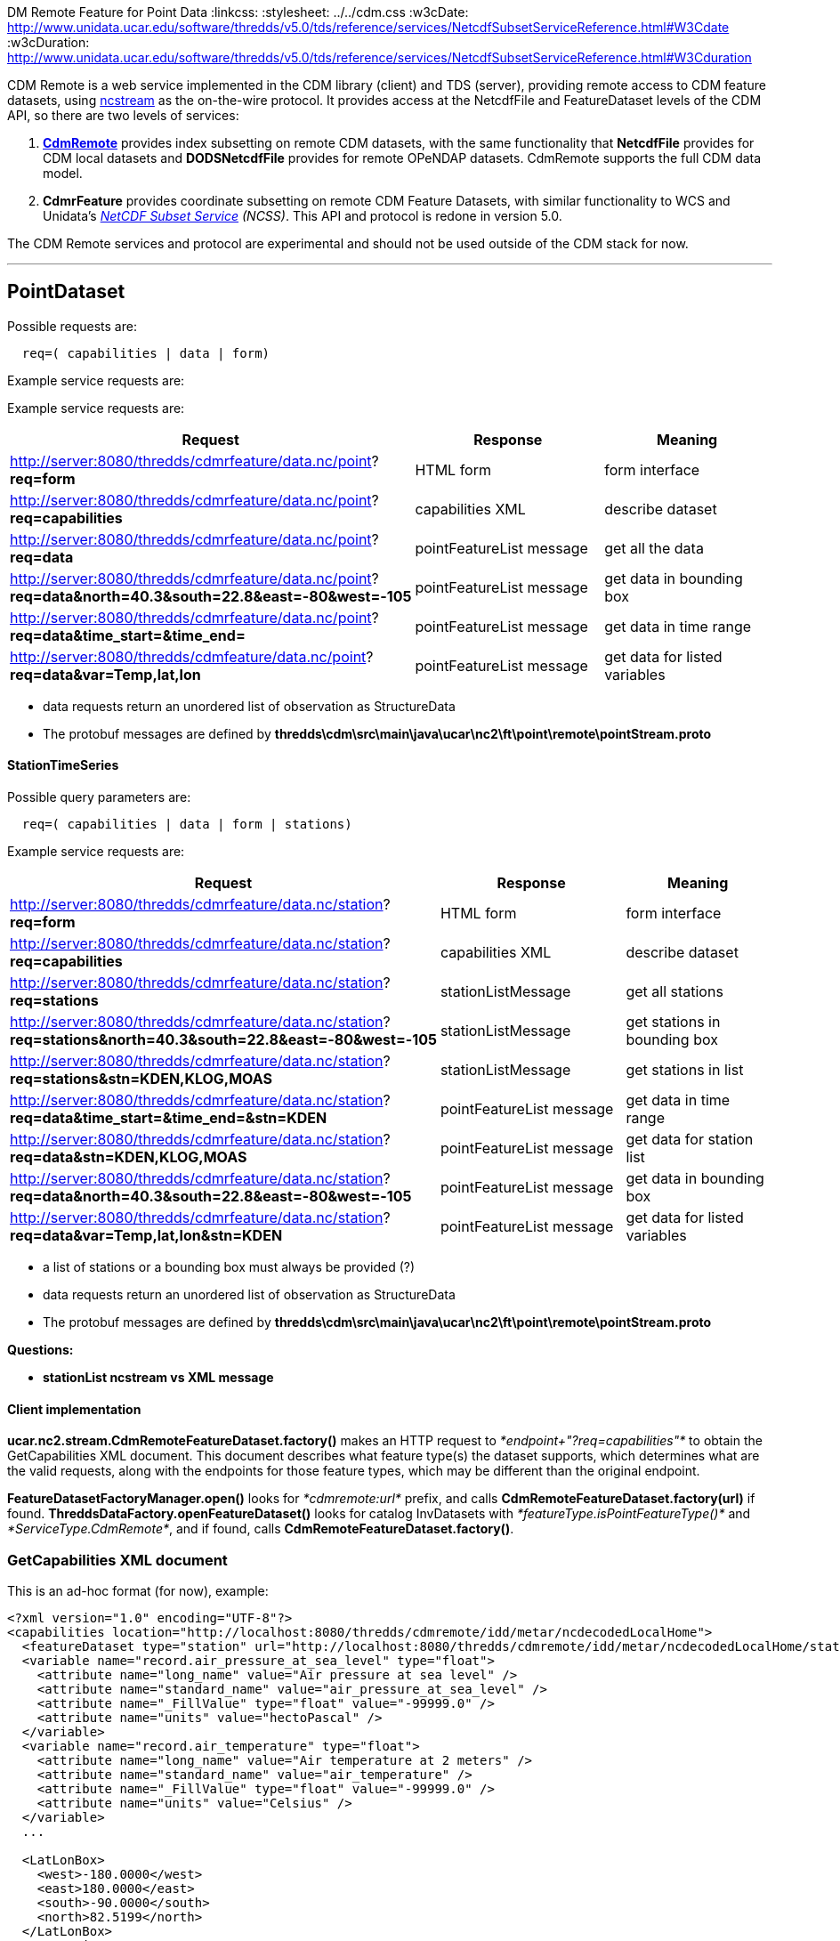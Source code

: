 DM Remote Feature for Point Data
:linkcss:
:stylesheet: ../../cdm.css
:w3cDate: http://www.unidata.ucar.edu/software/thredds/v5.0/tds/reference/services/NetcdfSubsetServiceReference.html#W3Cdate
:w3cDuration: http://www.unidata.ucar.edu/software/thredds/v5.0/tds/reference/services/NetcdfSubsetServiceReference.html#W3Cduration

CDM Remote is a web service implemented in the CDM library (client) and TDS (server), providing remote access to CDM feature datasets, using
link:NcStream.html[ncstream] as the on-the-wire protocol. It provides access at the NetcdfFile and FeatureDataset levels of the CDM API, so there are
two levels of services:

1.  *link:CdmRemote.html[CdmRemote]* provides index subsetting on remote CDM datasets, with the same functionality that *NetcdfFile* provides for
CDM local datasets and *DODSNetcdfFile* provides for remote OPeNDAP datasets. CdmRemote supports the full CDM data model.
2.  *CdmrFeature* provides coordinate subsetting on remote CDM Feature Datasets, with similar functionality to WCS and 
Unidata's link:../../../tds/reference/services/NetcdfSubsetServiceReference.html[_NetCDF Subset Service_] __(NCSS)__. This API and protocol is redone
in version 5.0.

The CDM Remote services and protocol are experimental and should not be used outside of the CDM stack for now.

'''''

== PointDataset

Possible requests are:

-----------------------------------
  req=( capabilities | data | form)
-----------------------------------

Example service requests are:

Example service requests are:

[cols=",,",options="header",]
|=====================================================================================================================================================
|Request |Response |Meaning
|http://server:8080/thredds/cdmrfeature/data.nc/point?**req=form** |HTML form |form interface

|http://server:8080/thredds/cdmrfeature/data.nc/point?**req=capabilities** |capabilities XML |describe dataset 

|http://server:8080/thredds/cdmrfeature/data.nc/point?**req=data** |pointFeatureList message |get all the data

|http://server:8080/thredds/cdmrfeature/data.nc/point?**req=data&north=40.3&south=22.8&east=-80&west=-105** |pointFeatureList message |get data in 
bounding box

|http://server:8080/thredds/cdmrfeature/data.nc/point?**req=data&time_start=&time_end=** |pointFeatureList message |get data in time range

|http://server:8080/thredds/cdmfeature/data.nc/point?**req=data&var=Temp,lat,lon** |pointFeatureList message |get data for listed variables
|=====================================================================================================================================================

* data requests return an unordered list of observation as StructureData
* The protobuf messages are defined by *thredds\cdm\src\main\java\ucar\nc2\ft\point\remote\pointStream.proto*

StationTimeSeries
^^^^^^^^^^^^^^^^^

Possible query parameters are:

----------------------------------------------
  req=( capabilities | data | form | stations)
----------------------------------------------

Example service requests are:

[cols=",,",options="header",]
|=====================================================================================================================================================
|Request |Response |Meaning
|http://server:8080/thredds/cdmrfeature/data.nc/station?**req=form** |HTML form |form interface

|http://server:8080/thredds/cdmrfeature/data.nc/station?**req=capabilities** |capabilities XML |describe dataset

|http://server:8080/thredds/cdmrfeature/data.nc/station?**req=stations** |stationListMessage |get all stations

|http://server:8080/thredds/cdmrfeature/data.nc/station?**req=stations&north=40.3&south=22.8&east=-80&west=-105** |stationListMessage |get stations in
bounding box

|http://server:8080/thredds/cdmrfeature/data.nc/station?**req=stations&stn=KDEN,KLOG,MOAS** |stationListMessage |get stations in list

|http://server:8080/thredds/cdmrfeature/data.nc/station?**req=data&time_start=&time_end=&stn=KDEN** |pointFeatureList message |get data in time range

|http://server:8080/thredds/cdmrfeature/data.nc/station?**req=data&stn=KDEN,KLOG,MOAS** |pointFeatureList message |get data for station list

|http://server:8080/thredds/cdmrfeature/data.nc/station?**req=data&north=40.3&south=22.8&east=-80&west=-105** |pointFeatureList message |get data in
bounding box

|http://server:8080/thredds/cdmrfeature/data.nc/station?**req=data&var=Temp,lat,lon&stn=KDEN** |pointFeatureList message |get data for listed
variables
|=====================================================================================================================================================

* a list of stations or a bounding box must always be provided (?)
* data requests return an unordered list of observation as StructureData
* The protobuf messages are defined by *thredds\cdm\src\main\java\ucar\nc2\ft\point\remote\pointStream.proto*

*Questions:*

* *stationList ncstream vs XML message*

Client implementation
^^^^^^^^^^^^^^^^^^^^^

*ucar.nc2.stream.CdmRemoteFeatureDataset.factory()* makes an HTTP request to _*endpoint+"?req=capabilities"*_ to obtain the GetCapabilities XML
document. This document describes what feature type(s) the dataset supports, which determines what are the valid requests, along with the endpoints
for those feature types, which may be different than the original endpoint.

*FeatureDatasetFactoryManager.open()* looks for _*cdmremote:url*_ prefix, and calls *CdmRemoteFeatureDataset.factory(url)* if found.
*ThreddsDataFactory.openFeatureDataset()* looks for catalog InvDatasets with _*featureType.isPointFeatureType()*_ and __*ServiceType.CdmRemote*__, and
if found, calls **CdmRemoteFeatureDataset.factory()**.

GetCapabilities XML document
~~~~~~~~~~~~~~~~~~~~~~~~~~~~

This is an ad-hoc format (for now), example:

[source,xml]
----------------------------------------------------------------------------------------------------------------------
<?xml version="1.0" encoding="UTF-8"?>
<capabilities location="http://localhost:8080/thredds/cdmremote/idd/metar/ncdecodedLocalHome">
  <featureDataset type="station" url="http://localhost:8080/thredds/cdmremote/idd/metar/ncdecodedLocalHome/station" />
  <variable name="record.air_pressure_at_sea_level" type="float">
    <attribute name="long_name" value="Air pressure at sea level" />
    <attribute name="standard_name" value="air_pressure_at_sea_level" />
    <attribute name="_FillValue" type="float" value="-99999.0" />
    <attribute name="units" value="hectoPascal" />
  </variable>
  <variable name="record.air_temperature" type="float">
    <attribute name="long_name" value="Air temperature at 2 meters" />
    <attribute name="standard_name" value="air_temperature" />
    <attribute name="_FillValue" type="float" value="-99999.0" />
    <attribute name="units" value="Celsius" />
  </variable>
  ...

  <LatLonBox>
    <west>-180.0000</west>
    <east>180.0000</east>
    <south>-90.0000</south>
    <north>82.5199</north>
  </LatLonBox>
  <AcceptList>
    <accept>raw</accept>
    <accept>xml</accept>
    <accept>csv</accept>
    <accept>netcdf</accept>
    <accept>ncstream</accept>
  </AcceptList>
</capabilities>
----------------------------------------------------------------------------------------------------------------------

 

'''''

PointStream Grammer
~~~~~~~~~~~~~~~~~~~

An _*pointstream*_ is a sequence of one or more messages:

--------------------------------------------------------------------------------------------------------------
   pointstream = {message}
   message = stationListMessage | pointFeatureListMessage | errorMessage | endMessage
   stationListMessage = MAGIC_StationList, vlen, PointStreamProto.StationList
   pointFeatureListMessage = pointFeatureCollectionMessage, {pointFeatureMessage}, (endMessage | errorMessage)


   pointFeatureCollectionMessage = MAGIC_PointFeatureCollection, vlen, PointStreamProto.PointFeatureCollection
   pointFeatureMessage = MAGIC_PointFeature, vlen, PointStreamProto.PointFeature
   endMessage = MAGIC_END
   errorMessage = MAGIC_ERR, vlen, NcStreamProto.Error

   vlen = variable length encoded positive integer == length of the following object in bytes


   // 8 byte constants

   MAGIC_StationList            =  0fe, 0xec, 0xce, 0xda
   MAGIC_PointFeatureCollection =  0xfi, 0xec, 0xce, 0xba

   MAGIC_PointFeature           =  0xab, 0xec, 0xce, 0xba
   MAGIC_END                    =  0xed, 0xed, 0xde, 0xde

   MAGIC_ERR                    =  0xab, 0xad, 0xba, 0xda
--------------------------------------------------------------------------------------------------------------

The protobuf messages are defined by

* *thredds\cdm\src\main\java\ucar\nc2\ft\point\remote\pointStream.proto*

'''''

Current notes on motherlode dev
~~~~~~~~~~~~~~~~~~~~~~~~~~~~~~~

* List of cdm datasets: http://thredds.ucar.edu/thredds/idd/newPointObs.html

Nov-11-2010
^^^^^^^^^^^

\1) web.xml has a *org.springframework.web.servlet.DispatcherServlet* cdmRemote with a mapping: +

[source,xml]
------------------------------------------
 <servlet-mapping>
   <servlet-name>cdmRemote</servlet-name>
   <url-pattern>/cdmremote/*</url-pattern>
 </servlet-mapping>
------------------------------------------

\2) Temporarily, we have the configuration of the datasets in **thredds\tds\src\main\webapp\WEB-INF\cdmRemote-servlet.xml**: which configures the
collectionController. We will replacce this with pure catalog configuration in 4.2+. This is now being shown in serverStartup.log +

[source,xml]
---------------------------------------------------------------------------------
 <bean id="collectionManager" class="thredds.server.cdmremote.CollectionManager">
 <property name="collections">
  <list>
   <ref bean="ncMetars" />
   <ref bean="gempakMetars" />
   <ref bean="quickScatWinds" />
   <ref bean="ncMetarsLocal" />
   <ref bean="ncMetarsLocalHome" />
   <ref bean="gempakMetarsLocal" />
   <ref bean="gempakMetarsLocalHome" />
  </list>
 </property>
</bean>
---------------------------------------------------------------------------------


[source,xml]
--------------------------------------------------------------------------------------------------------------
 <bean id="ncMetars" class="thredds.server.cdmremote.CollectionBean">
   <property name="path" value="/idd/metar/ncdecoded"/>
   <property name="spec" value="/data/ldm/pub/decoded/netcdf/surface/metar/Surface_METAR_#yyyyMMdd_HHmm#.nc"/>
   <property name="recheck" value="15 min"/>
   <property name="featureType" value="STATION"/>
   <property name="raw" value="report"/>
   <property name="resolution" value="20 min"/>
 </bean>

etc
--------------------------------------------------------------------------------------------------------------

This is now being shown in serverStartup.log:

------------------------------------------------------------------------------------------------------
serverStartup: CdmRemoteController collections
   /idd/metar/gempak == /data/ldm/gempak/surface/#yyyyMMdd#_sao.gem
   /idd/bufr/quickScat == /data/ldm/gempak/surface/**/#yyyyMMdd#.gem
   /idd/metar/ncdecodedLocalHome == C:/data/datasets/metars/Surface_METAR_#yyyyMMdd_HHmm#.nc
   /idd/metar/ncdecoded == /data/ldm/pub/decoded/netcdf/surface/metar/Surface_METAR_#yyyyMMdd_HHmm#.nc
   /idd/metar/gempakLocalHome == C:/data/formats/gempak/surface/#yyyyMMdd#_sao.gem
   /idd/metar/gempakLocal == D:/formats/gempak/surface2/#yyyyMMdd#_sao.gem
   /idd/metar/ncdecodedLocal == Q:/station/ldm/metar/Surface_METAR_#yyyyMMdd_HHmm#.nc
------------------------------------------------------------------------------------------------------

So the URLs are

------------------------------------------------------------------------------
 http://server:port/thredds/cdmremote/path?req
eg:
 http://motherlode.ucar.edu:8081/thredds/cdmremote/idd/metar/gempak
 http://motherlode.ucar.edu:8081/thredds/cdmremote/idd/metar/ncdecoded
 http://motherlode.ucar.edu:8081/thredds/cdmremote/idd/bufr/quickScat
 http://localhost:8080/thredds/cdmremote/idd/metar/ncdecodedLocal
 http://localhost:8080/thredds/cdmremote/idd/metar/ncdecodedLocalHome?req=form
------------------------------------------------------------------------------

*3) The default output is the dataset description: should be getCapabilities ????* +

-------------------------------------------------------------------------------------------------------
FeatureDataset on location= http://localhost:8080/thredds/cdmremote/local/metars/collection
  featureType= STATION
  title= null
  desc= null
  range= start= 2006-03-25 00:00:00Z end= 2006-09-25 00:00:00Z duration= 6.0453 months resolution= null
  start= 2006-03-25 00:00:00Z
  end  = 2006-09-25 00:00:00Z
  bb   =  ll: 90.0S 180.0W+ ur: 82.51N 180.0E
  bb   =  lat= [-90.00,82.51] lon= [-180.00,180.00]
  has netcdf = true
  Data Variables (0)

parseInfo=


FeatureCollection 0
 STATION Q:/station/ldm/metar/Surface_METAR_#yyyyMMdd_HHmm#.nc
   npts = -1
     bb =  lat= [-90.00,82.51] lon= [-180.00,180.00]

-------------------------------------------------------------------------------------------------------

\4) In ToolsUI, FeatureType/PointFeature Tab:

*cdmremote:http://localhost:8080/thredds/cdmremote/local/metars/collection*

----------------------------------------------------------------------------------------------------------------------------
 
FeatureDataset on location= cdmremote:http://localhost:8080/thredds/cdmremote/local/metars/collection
  featureType= STATION
  title= METAR Data from NWS
  desc= Metar Data from NWS distributed through the Unidata IDD
    realtime datastream. 1 day's worth of data
  range= null
  start= Unknown
  end  = Unknown
  bb   = null
  has netcdf = true
  Attributes
    title = "METAR Data from NWS"
    version = 2.3
    processor = "metar2nc  version v1.2"
    Conventions = "Unidata Observation Dataset v1.0"
    standard_name_vocabulary = "CF-1.0"
    description = "Metar Data from NWS distributed through the Unidata IDD\n    realtime datastream. 1 day\'s worth of data"
    time_coordinate = "time_observation"
    cdm_datatype = "Station"
    stationDimension = "station"
    station_id = "station_id"
    station_description = "station_description"
    latitude_coordinate = "latitude"
    longitude_coordinate = "longitude"
    altitude_coordinate = "altitude"
    geospatial_lat_max = "90.0"
    geospatial_lat_min = "-90.0"
    geospatial_lon_max = "360.0"
    geospatial_lon_min = "0.0"
    time_coverage_start = "1143243900"
    time_coverage_end = "1143330240"
    observationDimension = "recNum"
  Data Variables (0)

parseInfo=


FeatureCollection 0
 STATION cdmremote:http://localhost:8080/thredds/cdmremote/local/metars/collection
   npts = -1
     bb =  lat= [-90.00,82.51] lon= [-180.00,180.00]
----------------------------------------------------------------------------------------------------------------------------

Ask for station data, on the server, its rather slow:

-----------------------------------------------------------------------------------------------
CompositeStationFeatureIterator open datasetQ:\station\ldm/metar/Surface_METAR_20060325_0000.nc
CompositeStationFeatureIterator open datasetQ:\station\ldm/metar/Surface_METAR_20060326_0000.nc
CompositeStationFeatureIterator open datasetQ:\station\ldm/metar/Surface_METAR_20060327_0000.nc
CompositeStationFeatureIterator open datasetQ:\station\ldm/metar/Surface_METAR_20060328_0000.nc
CompositeStationFeatureIterator open datasetQ:\station\ldm/metar/Surface_METAR_20060329_0000.nc
CompositeStationFeatureIterator open datasetQ:\station\ldm/metar/Surface_METAR_20060330_0000.nc
CompositeStationFeatureIterator open datasetQ:\station\ldm/metar/Surface_METAR_20060331_0000.nc
CompositeStationFeatureIterator open datasetQ:\station\ldm/metar/Surface_METAR_20060401_0000.nc
CompositeStationFeatureIterator open datasetQ:\station\ldm/metar/Surface_METAR_20060402_0000.nc
CompositeStationFeatureIterator open datasetQ:\station\ldm/metar/Surface_METAR_20060629_0000.nc
 sent 481 features to 20V


  (check to see what the strategy is for stations: coomplete scan or ??)
-----------------------------------------------------------------------------------------------

\5) *cdmremoteCatalog.xml* defines datasets for the collections we have working so far.

 +

'''''

image:../../nc.gif[image] This document was last updated April 2015

